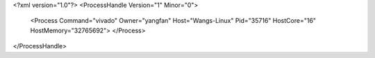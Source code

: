 <?xml version="1.0"?>
<ProcessHandle Version="1" Minor="0">
    <Process Command="vivado" Owner="yangfan" Host="Wangs-Linux" Pid="35716" HostCore="16" HostMemory="32765692">
    </Process>
</ProcessHandle>
